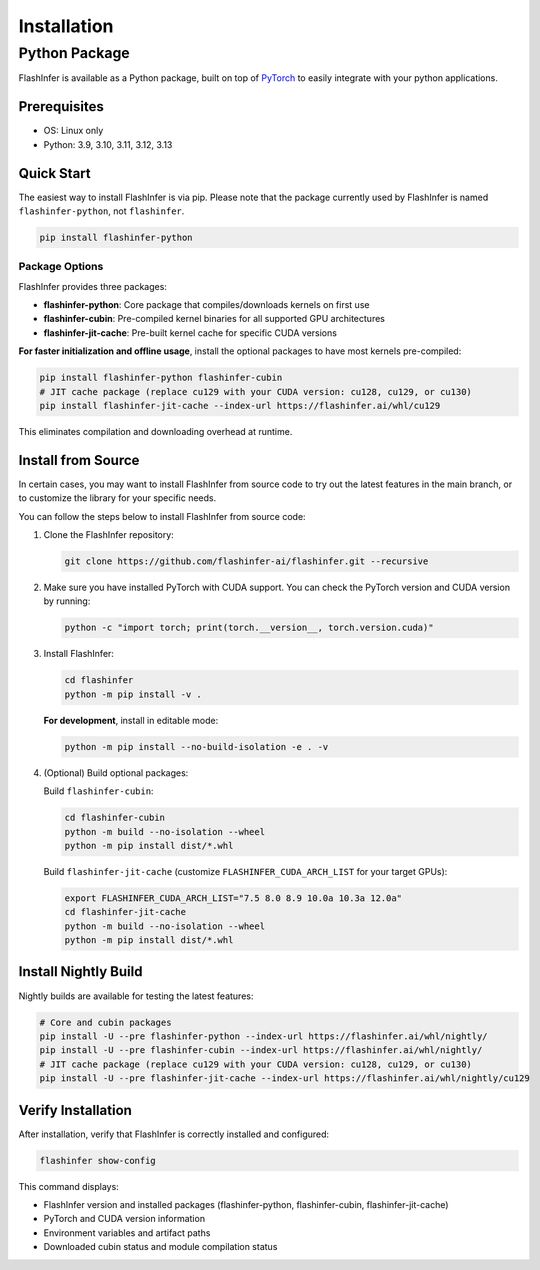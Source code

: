 .. _installation:

Installation
============

Python Package
--------------
FlashInfer is available as a Python package, built on top of `PyTorch <https://pytorch.org/>`_ to
easily integrate with your python applications.

Prerequisites
^^^^^^^^^^^^^

- OS: Linux only

- Python: 3.9, 3.10, 3.11, 3.12, 3.13

Quick Start
^^^^^^^^^^^

The easiest way to install FlashInfer is via pip. Please note that the package currently used by FlashInfer is named ``flashinfer-python``, not ``flashinfer``.

.. code-block:: bash

    pip install flashinfer-python

Package Options
"""""""""""""""

FlashInfer provides three packages:

- **flashinfer-python**: Core package that compiles/downloads kernels on first use
- **flashinfer-cubin**: Pre-compiled kernel binaries for all supported GPU architectures
- **flashinfer-jit-cache**: Pre-built kernel cache for specific CUDA versions

**For faster initialization and offline usage**, install the optional packages to have most kernels pre-compiled:

.. code-block:: bash

    pip install flashinfer-python flashinfer-cubin
    # JIT cache package (replace cu129 with your CUDA version: cu128, cu129, or cu130)
    pip install flashinfer-jit-cache --index-url https://flashinfer.ai/whl/cu129

This eliminates compilation and downloading overhead at runtime.


.. _install-from-source:

Install from Source
^^^^^^^^^^^^^^^^^^^

In certain cases, you may want to install FlashInfer from source code to try out the latest features in the main branch, or to customize the library for your specific needs.

You can follow the steps below to install FlashInfer from source code:

1. Clone the FlashInfer repository:

   .. code-block:: bash

       git clone https://github.com/flashinfer-ai/flashinfer.git --recursive

2. Make sure you have installed PyTorch with CUDA support. You can check the PyTorch version and CUDA version by running:

   .. code-block:: bash

       python -c "import torch; print(torch.__version__, torch.version.cuda)"

3. Install FlashInfer:

   .. code-block:: bash

       cd flashinfer
       python -m pip install -v .

   **For development**, install in editable mode:

   .. code-block:: bash

       python -m pip install --no-build-isolation -e . -v

4. (Optional) Build optional packages:

   Build ``flashinfer-cubin``:

   .. code-block:: bash

       cd flashinfer-cubin
       python -m build --no-isolation --wheel
       python -m pip install dist/*.whl

   Build ``flashinfer-jit-cache`` (customize ``FLASHINFER_CUDA_ARCH_LIST`` for your target GPUs):

   .. code-block:: bash

       export FLASHINFER_CUDA_ARCH_LIST="7.5 8.0 8.9 10.0a 10.3a 12.0a"
       cd flashinfer-jit-cache
       python -m build --no-isolation --wheel
       python -m pip install dist/*.whl


Install Nightly Build
^^^^^^^^^^^^^^^^^^^^^^

Nightly builds are available for testing the latest features:

.. code-block:: bash

    # Core and cubin packages
    pip install -U --pre flashinfer-python --index-url https://flashinfer.ai/whl/nightly/
    pip install -U --pre flashinfer-cubin --index-url https://flashinfer.ai/whl/nightly/
    # JIT cache package (replace cu129 with your CUDA version: cu128, cu129, or cu130)
    pip install -U --pre flashinfer-jit-cache --index-url https://flashinfer.ai/whl/nightly/cu129

Verify Installation
^^^^^^^^^^^^^^^^^^^

After installation, verify that FlashInfer is correctly installed and configured:

.. code-block:: bash

    flashinfer show-config

This command displays:

- FlashInfer version and installed packages (flashinfer-python, flashinfer-cubin, flashinfer-jit-cache)
- PyTorch and CUDA version information
- Environment variables and artifact paths
- Downloaded cubin status and module compilation status
